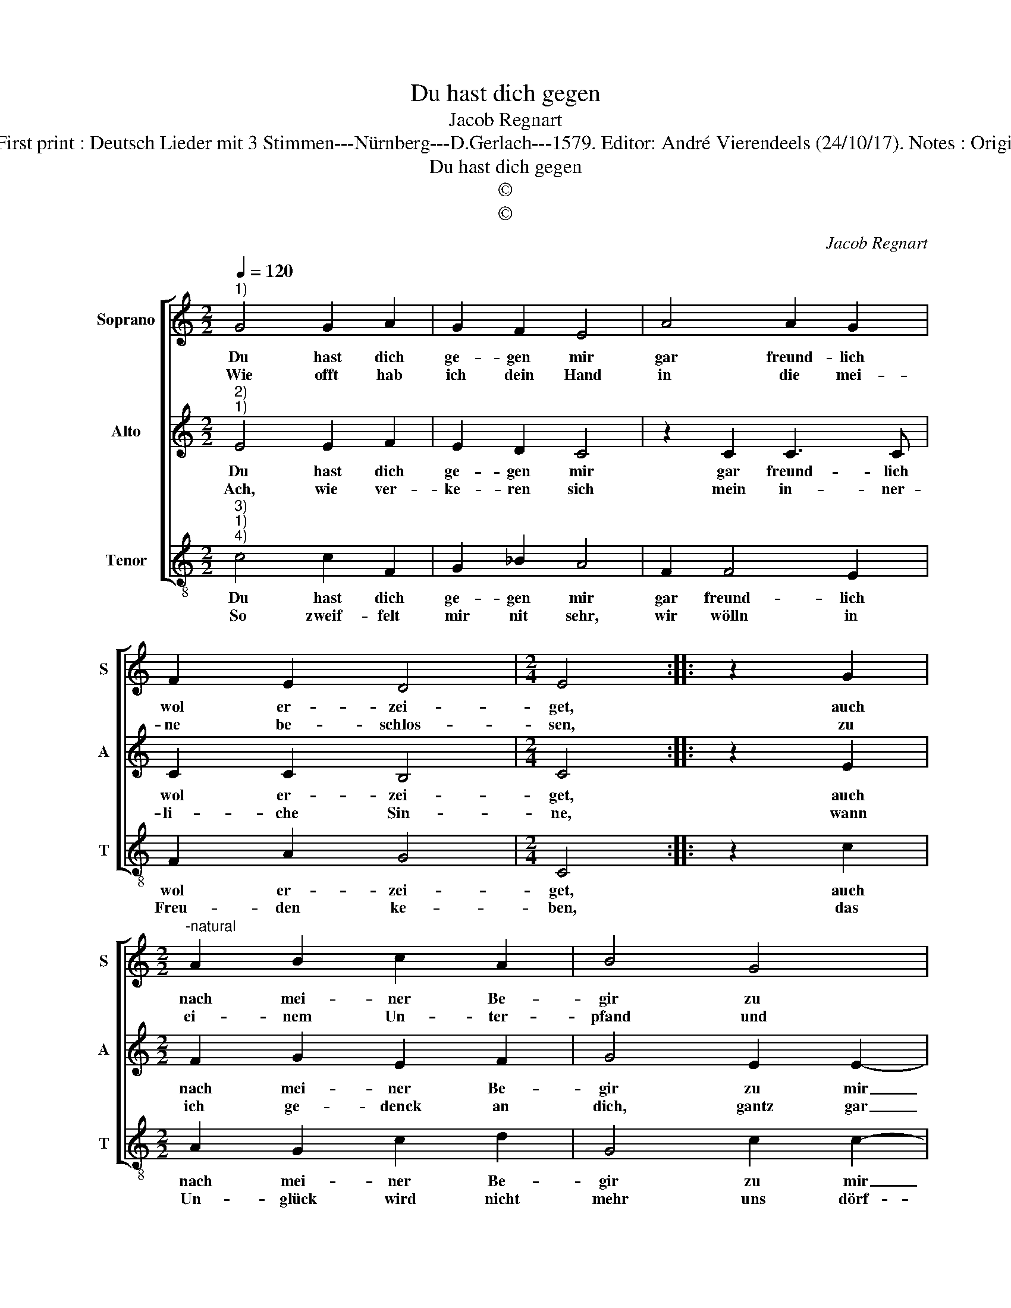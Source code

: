 X:1
T:Du hast dich gegen
T:Jacob Regnart
T:Source : Leipzig---Breitkopf & Härtel---R.Eitner---1895. First print : Deutsch Lieder mit 3 Stimmen---Nürnberg---D.Gerlach---1579. Editor: André Vierendeels (24/10/17). Notes : Original clefs : C1, C3, C4 Editorial accidentals above the staff
T:Du hast dich gegen
T:©
T:©
C:Jacob Regnart
Z:©
%%score [ 1 2 3 ]
L:1/8
Q:1/4=120
M:2/2
K:C
V:1 treble nm="Soprano" snm="S"
V:2 treble nm="Alto" snm="A"
V:3 treble-8 nm="Tenor" snm="T"
V:1
"^1)" G4 G2 A2 | G2 F2 E4 | A4 A2 G2 | F2 E2 D4 |[M:2/4] E4 :: z2 G2 | %6
w: Du hast dich|ge- gen mir|gar freund- lich|wol er- zei-|get,|auch|
w: Wie offt hab|ich dein Hand|in die mei-|ne be- schlos-|sen,|zu|
[M:2/2]"^-natural" A2 B2 c2 A2 | B4 G4 | G2 G2 A2 A2 | A4 ^G4 :: z2 G2 G3 G | G2 G2 A4 | %12
w: nach mei- ner Be-|gir zu|mir nach Lust ge-|nei- get;|doch dies al-|les in Eh-|
w: ei- nem Un- ter-|pfand und|dei- ner Lieb ge-|nos- sen;|doch dies al-|les in Eh-|
 G2 _B2 A2 G2 | F2 E2 D4 |[M:2/4] !fermata!E4 :| %15
w: ren: wer kans uns|wills uns meh-|ren!|
w: ren: wer kans und|wills ins meh-|ren!|
V:2
"^2)""^1)" E4 E2 F2 | E2 D2 C4 | z2 C2 C3 C | C2 C2 B,4 |[M:2/4] C4 :: z2 E2 |[M:2/2] F2 G2 E2 F2 | %7
w: Du hast dich|ge- gen mir|gar freund- lich|wol er- zei-|get,|auch|nach mei- ner Be-|
w: Ach, wie ver-|ke- ren sich|mein in- ner-|li- che Sin-|ne,|wann|ich ge- denck an|
 G4 E2 E2- | E2 D2 F2 E2 | D4 E4 :: z2 E2 E3 E | D2 E2 F4 | E2 D2 C2 B,2 |"^-natural" A,2 C2 B,4 | %14
w: gir zu mir|_ nach Lust ge-|nei- get;|doch dies al-|les in Eh-|ren: wer kans und|wills uns meh-|
w: dich, gantz gar|_ vor Lieb ich|brin- ne;|doch dies al-|les in Eh-|ren: wer kans und|wills uns meh-|
[M:2/4] !fermata!C4 :| %15
w: ren!|
w: ren!|
V:3
"^3)""^1)""^4)" c4 c2 F2 | G2 _B2 A4 | F2 F4 E2 | F2 A2 G4 |[M:2/4] C4 :: z2 c2 | %6
w: Du hast dich|ge- gen mir|gar freund- lich|wol er- zei-|get,|auch|
w: So zweif- felt|mir nit sehr,|wir wölln in|Freu- den ke-|ben,|das|
[M:2/2] A2 G2 c2 d2 | G4 c2 c2- | c2 B2 A3 G | F4 E4 :: z2 C2 c3 c | B2 c2 F4 | C2 G2 A2 E2 | %13
w: nach mei- ner Be-|gir zu mir|_ nach Lust ge-|nei- get;|doch dies al-|les in Eh-|ren: wer kans und|
w: Un- glück wird nicht|mehr uns dörf-|* fen wi- der-|tre- ben;|doch dies al-|les in Eh-|ren: so daffs uns|
 F2 C2 G4 |[M:2/4] !fermata!C4 :| %15
w: wills uns meh-|ren!|
w: nie- mand meh-|ren!|

